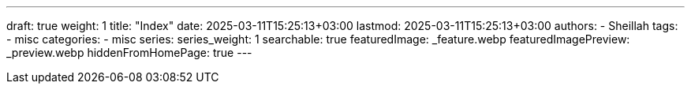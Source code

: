 ---
draft: true
weight: 1
title: "Index"
date: 2025-03-11T15:25:13+03:00
lastmod: 2025-03-11T15:25:13+03:00
authors:
  - Sheillah
tags:
  - misc
categories:
  - misc
series:
series_weight: 1
searchable: true
featuredImage: _feature.webp
featuredImagePreview: _preview.webp
hiddenFromHomePage: true
---

